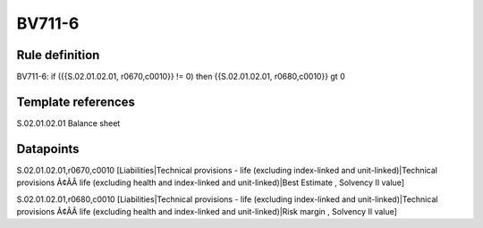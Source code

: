 =======
BV711-6
=======

Rule definition
---------------

BV711-6: if ({{S.02.01.02.01, r0670,c0010}} != 0) then {{S.02.01.02.01, r0680,c0010}} gt 0


Template references
-------------------

S.02.01.02.01 Balance sheet


Datapoints
----------

S.02.01.02.01,r0670,c0010 [Liabilities|Technical provisions - life (excluding index-linked and unit-linked)|Technical provisions Ã¢ÂÂ life (excluding health and index-linked and unit-linked)|Best Estimate , Solvency II value]

S.02.01.02.01,r0680,c0010 [Liabilities|Technical provisions - life (excluding index-linked and unit-linked)|Technical provisions Ã¢ÂÂ life (excluding health and index-linked and unit-linked)|Risk margin , Solvency II value]



